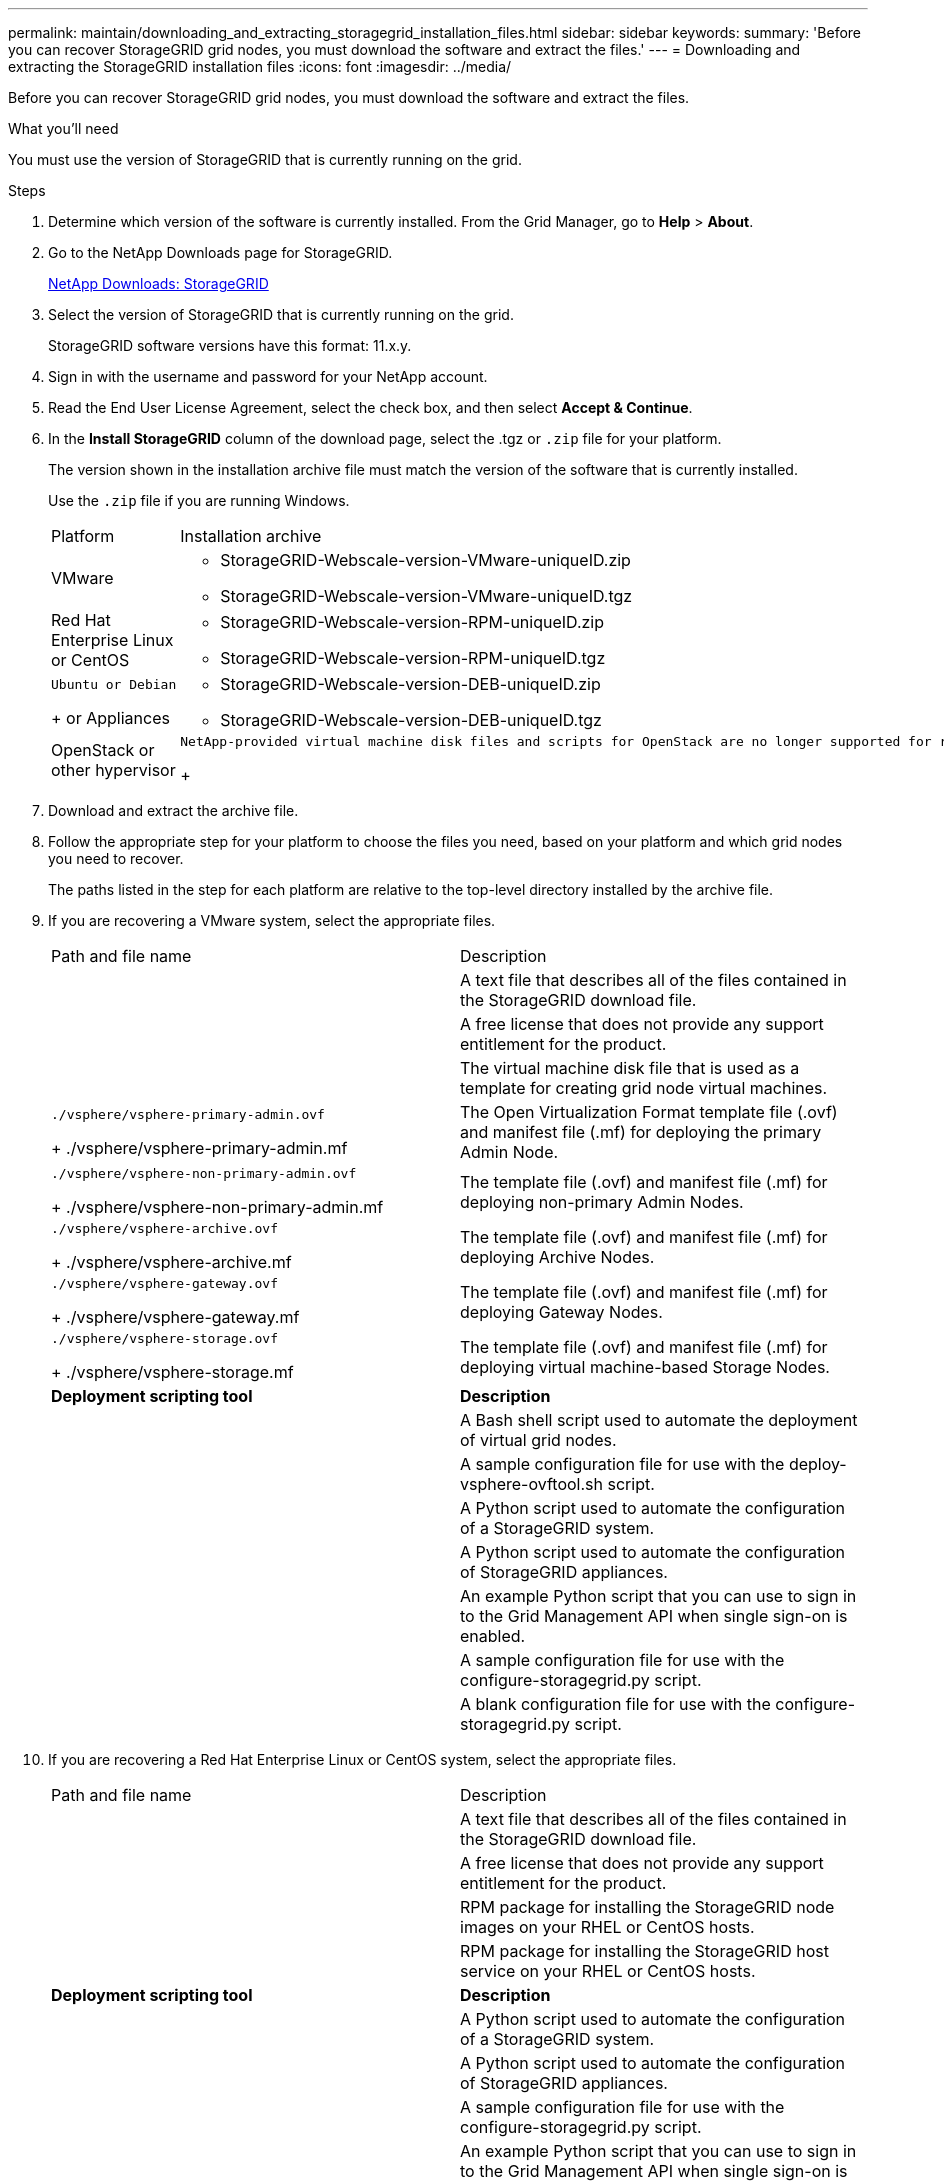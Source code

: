 ---
permalink: maintain/downloading_and_extracting_storagegrid_installation_files.html
sidebar: sidebar
keywords: 
summary: 'Before you can recover StorageGRID grid nodes, you must download the software and extract the files.'
---
= Downloading and extracting the StorageGRID installation files
:icons: font
:imagesdir: ../media/

[.lead]
Before you can recover StorageGRID grid nodes, you must download the software and extract the files.

.What you'll need

You must use the version of StorageGRID that is currently running on the grid.

.Steps

. Determine which version of the software is currently installed. From the Grid Manager, go to *Help* > *About*.
. Go to the NetApp Downloads page for StorageGRID.
+
https://mysupport.netapp.com/site/products/all/details/storagegrid/downloads-tab[NetApp Downloads: StorageGRID]

. Select the version of StorageGRID that is currently running on the grid.
+
StorageGRID software versions have this format: 11.x.y.

. Sign in with the username and password for your NetApp account.
. Read the End User License Agreement, select the check box, and then select *Accept & Continue*.
. In the *Install StorageGRID* column of the download page, select the .tgz or `.zip` file for your platform.
+
The version shown in the installation archive file must match the version of the software that is currently installed.
+
Use the `.zip` file if you are running Windows.
+
|===
| Platform| Installation archive
a|
VMware
a|

 ** StorageGRID-Webscale-version-VMware-uniqueID.zip
 ** StorageGRID-Webscale-version-VMware-uniqueID.tgz

a|
Red Hat Enterprise Linux or CentOS
a|

 ** StorageGRID-Webscale-version-RPM-uniqueID.zip
 ** StorageGRID-Webscale-version-RPM-uniqueID.tgz

a|
    Ubuntu or Debian
+
or Appliances
a|

 ** StorageGRID-Webscale-version-DEB-uniqueID.zip
 ** StorageGRID-Webscale-version-DEB-uniqueID.tgz

a|
OpenStack or other hypervisor
a|
    NetApp-provided virtual machine disk files and scripts for OpenStack are no longer supported for recovery operations. If you need to recover a node running in an OpenStack deployment, download the files for your Linux operating system. Then, follow the procedure for replacing a Linux node.
+
|===

. Download and extract the archive file.
. Follow the appropriate step for your platform to choose the files you need, based on your platform and which grid nodes you need to recover.
+
The paths listed in the step for each platform are relative to the top-level directory installed by the archive file.

. If you are recovering a VMware system, select the appropriate files.
+
|===
| Path and file name| Description
a|
./vsphere/README
a|
A text file that describes all of the files contained in the StorageGRID download file.
a|
./vsphere/NLF000000.txt
a|
A free license that does not provide any support entitlement for the product.
a|
./vsphere/NetApp-SG-version-SHA.vmdk
a|
The virtual machine disk file that is used as a template for creating grid node virtual machines.
a|
    ./vsphere/vsphere-primary-admin.ovf
+
./vsphere/vsphere-primary-admin.mf
a|
The Open Virtualization Format template file (.ovf) and manifest file (.mf) for deploying the primary Admin Node.
a|
    ./vsphere/vsphere-non-primary-admin.ovf
+
./vsphere/vsphere-non-primary-admin.mf
a|
The template file (.ovf) and manifest file (.mf) for deploying non-primary Admin Nodes.
a|
    ./vsphere/vsphere-archive.ovf
+
./vsphere/vsphere-archive.mf
a|
The template file (.ovf) and manifest file (.mf) for deploying Archive Nodes.
a|
    ./vsphere/vsphere-gateway.ovf
+
./vsphere/vsphere-gateway.mf
a|
The template file (.ovf) and manifest file (.mf) for deploying Gateway Nodes.
a|
    ./vsphere/vsphere-storage.ovf
+
./vsphere/vsphere-storage.mf
a|
The template file (.ovf) and manifest file (.mf) for deploying virtual machine-based Storage Nodes.
a|
*Deployment scripting tool*
a|
*Description*
a|
./vsphere/deploy-vsphere-ovftool.sh
a|
A Bash shell script used to automate the deployment of virtual grid nodes.
a|
./vsphere/deploy-vsphere-ovftool-sample.ini
a|
A sample configuration file for use with the deploy-vsphere-ovftool.sh script.
a|
./vsphere/configure-storagegrid.py
a|
A Python script used to automate the configuration of a StorageGRID system.
a|
./vsphere/configure-sga.py
a|
A Python script used to automate the configuration of StorageGRID appliances.
a|
./vsphere/storagegrid-ssoauth.py
a|
An example Python script that you can use to sign in to the Grid Management API when single sign-on is enabled.
a|
./vsphere/configure-storagegrid.sample.json
a|
A sample configuration file for use with the configure-storagegrid.py script.
a|
./vsphere/configure-storagegrid.blank.json
a|
A blank configuration file for use with the configure-storagegrid.py script.
|===

. If you are recovering a Red Hat Enterprise Linux or CentOS system, select the appropriate files.
+
|===
| Path and file name| Description
a|
./rpms/README
a|
A text file that describes all of the files contained in the StorageGRID download file.
a|
./rpms/NLF000000.txt
a|
A free license that does not provide any support entitlement for the product.
a|
./rpms/StorageGRID-Webscale-Images-version-SHA.rpm
a|
RPM package for installing the StorageGRID node images on your RHEL or CentOS hosts.
a|
./rpms/StorageGRID-Webscale-Service-version-SHA.rpm
a|
RPM package for installing the StorageGRID host service on your RHEL or CentOS hosts.
a|
*Deployment scripting tool*
a|
*Description*
a|
./rpms/configure-storagegrid.py
a|
A Python script used to automate the configuration of a StorageGRID system.
a|
./rpms/configure-sga.py
a|
A Python script used to automate the configuration of StorageGRID appliances.
a|
./rpms/configure-storagegrid.sample.json
a|
A sample configuration file for use with the configure-storagegrid.py script.
a|
./rpms/storagegrid-ssoauth.py
a|
An example Python script that you can use to sign in to the Grid Management API when single sign-on is enabled.
a|
./rpms/configure-storagegrid.blank.json
a|
A blank configuration file for use with the configure-storagegrid.py script.
a|
./rpms/extras/ansible
a|
Example Ansible role and playbook for configuring RHEL or CentOS hosts for StorageGRID container deployment. You can customize the role or playbook as necessary.
|===

. If you are recovering an Ubuntu or Debian system, select the appropriate files.
+
|===
| Path and file name| Description
a|
./debs/README
a|
A text file that describes all of the files contained in the StorageGRID download file.
a|
./debs/NLF000000.txt
a|
A non-production NetApp License File that you can use for testing and proof of concept deployments.
a|
./debs/storagegrid-webscale-images-version-SHA.deb
a|
DEB package for installing the StorageGRID node images on Ubuntu or Debian hosts.
a|
./debs/storagegrid-webscale-images-version-SHA.deb.md5
a|
MD5 checksum for the file /debs/storagegrid-webscale-images-version-SHA.deb.
a|
./debs/storagegrid-webscale-service-version-SHA.deb
a|
DEB package for installing the StorageGRID host service on Ubuntu or Debian hosts.
a|
*Deployment scripting tool*
a|
*Description*
a|
./debs/configure-storagegrid.py
a|
A Python script used to automate the configuration of a StorageGRID system.
a|
./debs/configure-sga.py
a|
A Python script used to automate the configuration of StorageGRID appliances.
a|
./debs/storagegrid-ssoauth.py
a|
An example Python script that you can use to sign in to the Grid Management API when single sign-on is enabled.
a|
./debs/configure-storagegrid.sample.json
a|
A sample configuration file for use with the configure-storagegrid.py script.
a|
./debs/configure-storagegrid.blank.json
a|
A blank configuration file for use with the configure-storagegrid.py script.
a|
./debs/extras/ansible
a|
Example Ansible role and playbook for configuring Ubuntu or Debian hosts for StorageGRID container deployment. You can customize the role or playbook as necessary.
|===

. If you are recovering a StorageGRID appliance-based system, select the appropriate files.
+
|===
| Path and file name| Description
a|
./debs/storagegrid-webscale-images-version-SHA.deb
a|
DEB package for installing the StorageGRID node images on your appliances.
a|
./debs/storagegrid-webscale-images-version-SHA.deb.md5
a|
Checksum of the DEB installation package used by the StorageGRID Appliance Installer to validate that the package is intact after upload.
|===
*Note:* For appliance installation, these files are only required if you need to avoid network traffic. The appliance can download the required files from the primary Admin Node.

.Related information

http://docs.netapp.com/sgws-115/topic/com.netapp.doc.sg-install-vmw/home.html[VMware installation]

http://docs.netapp.com/sgws-115/topic/com.netapp.doc.sg-install-rhel/home.html[Red Hat Enterprise Linux or CentOS installation]

http://docs.netapp.com/sgws-115/topic/com.netapp.doc.sg-install-ub/home.html[Ubuntu or Debian installation]
